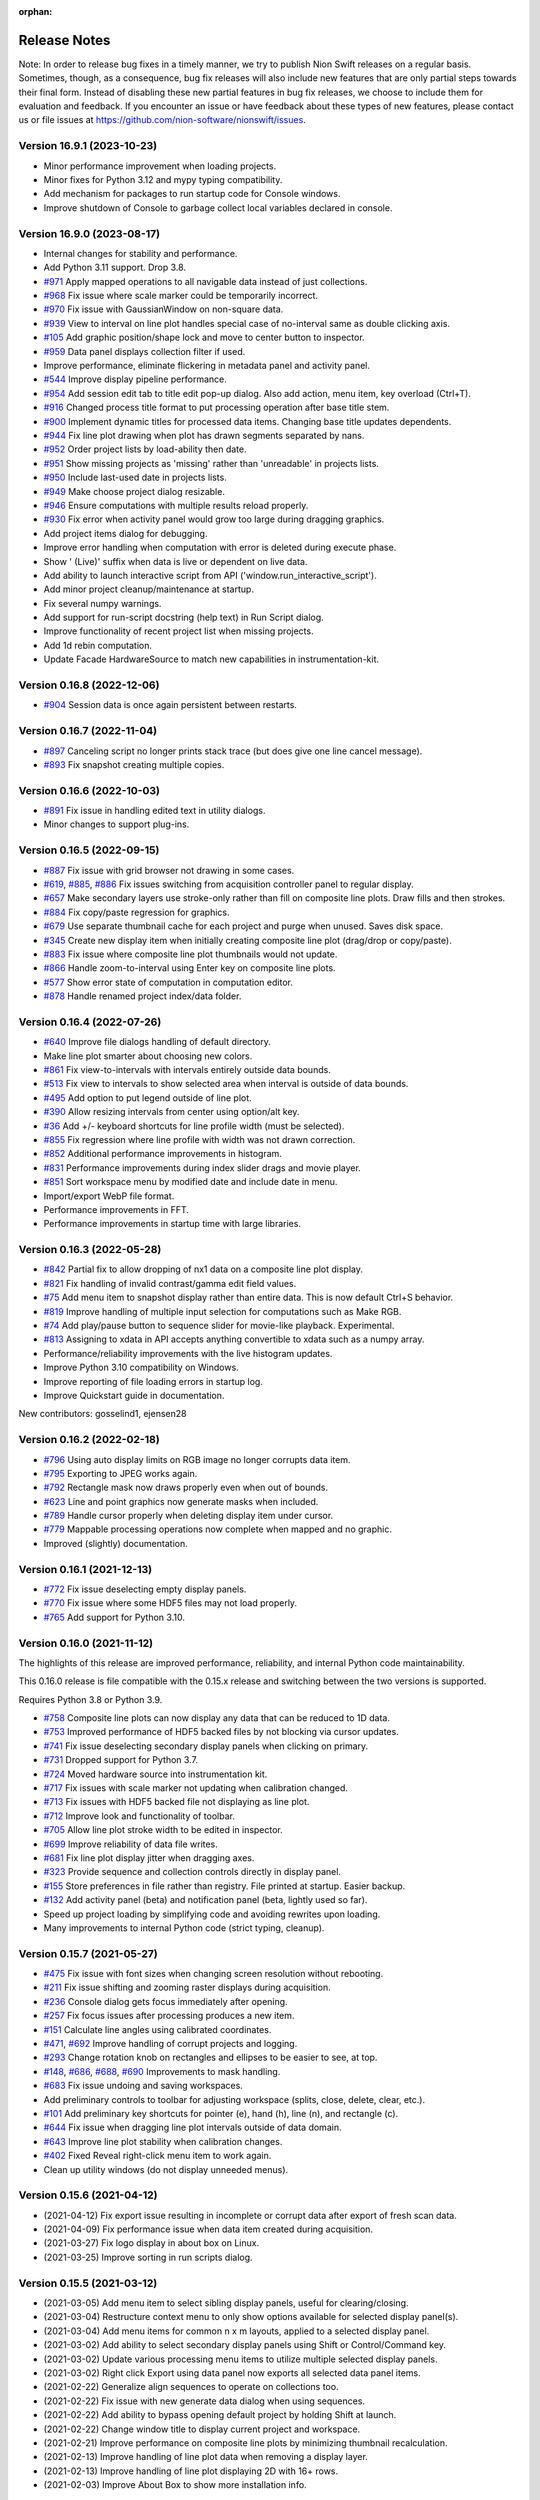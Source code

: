 :orphan:

.. _release-notes:

Release Notes
=============

Note: In order to release bug fixes in a timely manner, we try to publish Nion Swift releases on
a regular basis. Sometimes, though, as a consequence, bug fix releases will also include new features
that are only partial steps towards their final form. Instead of disabling these new partial features
in bug fix releases, we choose to include them for evaluation and feedback. If you encounter an issue
or have feedback about these types of new features, please contact us or file issues at
https://github.com/nion-software/nionswift/issues.

Version 16.9.1 (2023-10-23)
----------------------------
* Minor performance improvement when loading projects.
* Minor fixes for Python 3.12 and mypy typing compatibility.
* Add mechanism for packages to run startup code for Console windows.
* Improve shutdown of Console to garbage collect local variables declared in console.

Version 16.9.0 (2023-08-17)
---------------------------
* Internal changes for stability and performance.
* Add Python 3.11 support. Drop 3.8.
* `#971 <https://github.com/nion-software/nionswift/issues/971>`_ Apply mapped operations to all navigable data instead of just collections.
* `#968 <https://github.com/nion-software/nionswift/issues/968>`_ Fix issue where scale marker could be temporarily incorrect.
* `#970 <https://github.com/nion-software/nionswift/issues/970>`_ Fix issue with GaussianWindow on non-square data.
* `#939 <https://github.com/nion-software/nionswift/issues/939>`_ View to interval on line plot handles special case of no-interval same as double clicking axis.
* `#105 <https://github.com/nion-software/nionswift/issues/105>`_ Add graphic position/shape lock and move to center button to inspector.
* `#959 <https://github.com/nion-software/nionswift/issues/959>`_ Data panel displays collection filter if used.
* Improve performance, eliminate flickering in metadata panel and activity panel.
* `#544 <https://github.com/nion-software/nionswift/issues/544>`_ Improve display pipeline performance.
* `#954 <https://github.com/nion-software/nionswift/issues/954>`_ Add session edit tab to title edit pop-up dialog. Also add action, menu item, key overload (Ctrl+T).
* `#916 <https://github.com/nion-software/nionswift/issues/916>`_ Changed process title format to put processing operation after base title stem.
* `#900 <https://github.com/nion-software/nionswift/issues/900>`_ Implement dynamic titles for processed data items. Changing base title updates dependents.
* `#944 <https://github.com/nion-software/nionswift/issues/944>`_ Fix line plot drawing when plot has drawn segments separated by nans.
* `#952 <https://github.com/nion-software/nionswift/issues/952>`_ Order project lists by load-ability then date.
* `#951 <https://github.com/nion-software/nionswift/issues/951>`_ Show missing projects as 'missing' rather than 'unreadable' in projects lists.
* `#950 <https://github.com/nion-software/nionswift/issues/950>`_ Include last-used date in projects lists.
* `#949 <https://github.com/nion-software/nionswift/issues/949>`_ Make choose project dialog resizable.
* `#946 <https://github.com/nion-software/nionswift/issues/946>`_ Ensure computations with multiple results reload properly.
* `#930 <https://github.com/nion-software/nionswift/issues/930>`_ Fix error when activity panel would grow too large during dragging graphics.
* Add project items dialog for debugging.
* Improve error handling when computation with error is deleted during execute phase.
* Show ' (Live)' suffix when data is live or dependent on live data.
* Add ability to launch interactive script from API ('window.run_interactive_script').
* Add minor project cleanup/maintenance at startup.
* Fix several numpy warnings.
* Add support for run-script docstring (help text) in Run Script dialog.
* Improve functionality of recent project list when missing projects.
* Add 1d rebin computation.
* Update Facade HardwareSource to match new capabilities in instrumentation-kit.

Version 0.16.8 (2022-12-06)
---------------------------
* `#904 <https://github.com/nion-software/nionswift/issues/904>`_ Session data is once again persistent between restarts.

Version 0.16.7 (2022-11-04)
---------------------------
* `#897 <https://github.com/nion-software/nionswift/issues/897>`_ Canceling script no longer prints stack trace (but does give one line cancel message).
* `#893 <https://github.com/nion-software/nionswift/issues/893>`_ Fix snapshot creating multiple copies.

Version 0.16.6 (2022-10-03)
---------------------------
* `#891 <https://github.com/nion-software/nionswift/issues/891>`_ Fix issue in handling edited text in utility dialogs.
* Minor changes to support plug-ins.

Version 0.16.5 (2022-09-15)
---------------------------
* `#887 <https://github.com/nion-software/nionswift/issues/887>`_ Fix issue with grid browser not drawing in some cases.
* `#619 <https://github.com/nion-software/nionswift/issues/619>`_, `#885 <https://github.com/nion-software/nionswift/issues/885>`_, `#886 <https://github.com/nion-software/nionswift/issues/886>`_ Fix issues switching from acquisition controller panel to regular display.
* `#657 <https://github.com/nion-software/nionswift/issues/657>`_ Make secondary layers use stroke-only rather than fill on composite line plots. Draw fills and then strokes.
* `#884 <https://github.com/nion-software/nionswift/issues/884>`_ Fix copy/paste regression for graphics.
* `#679 <https://github.com/nion-software/nionswift/issues/679>`_ Use separate thumbnail cache for each project and purge when unused. Saves disk space.
* `#345 <https://github.com/nion-software/nionswift/issues/345>`_ Create new display item when initially creating composite line plot (drag/drop or copy/paste).
* `#883 <https://github.com/nion-software/nionswift/issues/883>`_ Fix issue where composite line plot thumbnails would not update.
* `#866 <https://github.com/nion-software/nionswift/issues/866>`_ Handle zoom-to-interval using Enter key on composite line plots.
* `#577 <https://github.com/nion-software/nionswift/issues/577>`_ Show error state of computation in computation editor.
* `#878 <https://github.com/nion-software/nionswift/issues/878>`_ Handle renamed project index/data folder.

Version 0.16.4 (2022-07-26)
---------------------------
* `#640 <https://github.com/nion-software/nionswift/issues/640>`_ Improve file dialogs handling of default directory.
* Make line plot smarter about choosing new colors.
* `#861 <https://github.com/nion-software/nionswift/issues/861>`_ Fix view-to-intervals with intervals entirely outside data bounds.
* `#513 <https://github.com/nion-software/nionswift/issues/513>`_ Fix view to intervals to show selected area when interval is outside of data bounds.
* `#495 <https://github.com/nion-software/nionswift/issues/495>`_ Add option to put legend outside of line plot.
* `#390 <https://github.com/nion-software/nionswift/issues/390>`_ Allow resizing intervals from center using option/alt key.
* `#36 <https://github.com/nion-software/nionswift/issues/36>`_ Add +/- keyboard shortcuts for line profile width (must be selected).
* `#855 <https://github.com/nion-software/nionswift/issues/855>`_ Fix regression where line profile with width was not drawn correction.
* `#852 <https://github.com/nion-software/nionswift/issues/852>`_ Additional performance improvements in histogram.
* `#831 <https://github.com/nion-software/nionswift/issues/831>`_ Performance improvements during index slider drags and movie player.
* `#851 <https://github.com/nion-software/nionswift/issues/851>`_ Sort workspace menu by modified date and include date in menu.
* Import/export WebP file format.
* Performance improvements in FFT.
* Performance improvements in startup time with large libraries.

Version 0.16.3 (2022-05-28)
---------------------------
* `#842 <https://github.com/nion-software/nionswift/issues/842>`_ Partial fix to allow dropping of nx1 data on a composite line plot display.
* `#821 <https://github.com/nion-software/nionswift/issues/821>`_ Fix handling of invalid contrast/gamma edit field values.
* `#75 <https://github.com/nion-software/nionswift/issues/75>`_ Add menu item to snapshot display rather than entire data. This is now default Ctrl+S behavior.
* `#819 <https://github.com/nion-software/nionswift/issues/819>`_ Improve handling of multiple input selection for computations such as Make RGB.
* `#74 <https://github.com/nion-software/nionswift/issues/74>`_ Add play/pause button to sequence slider for movie-like playback. Experimental.
* `#813 <https://github.com/nion-software/nionswift/issues/813>`_ Assigning to xdata in API accepts anything convertible to xdata such as a numpy array.
* Performance/reliability improvements with the live histogram updates.
* Improve Python 3.10 compatibility on Windows.
* Improve reporting of file loading errors in startup log.
* Improve Quickstart guide in documentation.

New contributors: gosselind1, ejensen28

Version 0.16.2 (2022-02-18)
---------------------------
* `#796 <https://github.com/nion-software/nionswift/issues/796>`_ Using auto display limits on RGB image no longer corrupts data item.
* `#795 <https://github.com/nion-software/nionswift/issues/795>`_ Exporting to JPEG works again.
* `#792 <https://github.com/nion-software/nionswift/issues/792>`_ Rectangle mask now draws properly even when out of bounds.
* `#623 <https://github.com/nion-software/nionswift/issues/623>`_ Line and point graphics now generate masks when included.
* `#789 <https://github.com/nion-software/nionswift/issues/789>`_ Handle cursor properly when deleting display item under cursor.
* `#779 <https://github.com/nion-software/nionswift/issues/779>`_ Mappable processing operations now complete when mapped and no graphic.
* Improved (slightly) documentation.

Version 0.16.1 (2021-12-13)
---------------------------
* `#772 <https://github.com/nion-software/nionswift/issues/772>`_ Fix issue deselecting empty display panels.
* `#770 <https://github.com/nion-software/nionswift/issues/770>`_ Fix issue where some HDF5 files may not load properly.
* `#765 <https://github.com/nion-software/nionswift/issues/765>`_ Add support for Python 3.10.

Version 0.16.0 (2021-11-12)
---------------------------
The highlights of this release are improved performance, reliability, and internal Python code maintainability.

This 0.16.0 release is file compatible with the 0.15.x release and switching between the two versions is supported.

Requires Python 3.8 or Python 3.9.

* `#758 <https://github.com/nion-software/nionswift/issues/758>`_ Composite line plots can now display any data that can be reduced to 1D data.
* `#753 <https://github.com/nion-software/nionswift/issues/753>`_ Improved performance of HDF5 backed files by not blocking via cursor updates.
* `#741 <https://github.com/nion-software/nionswift/issues/741>`_ Fix issue deselecting secondary display panels when clicking on primary.
* `#731 <https://github.com/nion-software/nionswift/issues/731>`_ Dropped support for Python 3.7.
* `#724 <https://github.com/nion-software/nionswift/issues/724>`_ Moved hardware source into instrumentation kit.
* `#717 <https://github.com/nion-software/nionswift/issues/717>`_ Fix issues with scale marker not updating when calibration changed.
* `#713 <https://github.com/nion-software/nionswift/issues/713>`_ Fix issues with HDF5 backed file not displaying as line plot.
* `#712 <https://github.com/nion-software/nionswift/issues/712>`_ Improve look and functionality of toolbar.
* `#705 <https://github.com/nion-software/nionswift/issues/705>`_ Allow line plot stroke width to be edited in inspector.
* `#699 <https://github.com/nion-software/nionswift/issues/699>`_ Improve reliability of data file writes.
* `#681 <https://github.com/nion-software/nionswift/issues/681>`_ Fix line plot display jitter when dragging axes.
* `#323 <https://github.com/nion-software/nionswift/issues/323>`_ Provide sequence and collection controls directly in display panel.
* `#155 <https://github.com/nion-software/nionswift/issues/155>`_ Store preferences in file rather than registry. File printed at startup. Easier backup.
* `#132 <https://github.com/nion-software/nionswift/issues/132>`_ Add activity panel (beta) and notification panel (beta, lightly used so far).
* Speed up project loading by simplifying code and avoiding rewrites upon loading.
* Many improvements to internal Python code (strict typing, cleanup).

Version 0.15.7 (2021-05-27)
---------------------------
* `#475 <https://github.com/nion-software/nionswift/issues/475>`_ Fix issue with font sizes when changing screen resolution without rebooting.
* `#211 <https://github.com/nion-software/nionswift/issues/211>`_ Fix issue shifting and zooming raster displays during acquisition.
* `#236 <https://github.com/nion-software/nionswift/issues/236>`_ Console dialog gets focus immediately after opening.
* `#257 <https://github.com/nion-software/nionswift/issues/257>`_ Fix focus issues after processing produces a new item.
* `#151 <https://github.com/nion-software/nionswift/issues/151>`_ Calculate line angles using calibrated coordinates.
* `#471 <https://github.com/nion-software/nionswift/issues/471>`_, `#692 <https://github.com/nion-software/nionswift/issues/692>`_ Improve handling of corrupt projects and logging.
* `#293 <https://github.com/nion-software/nionswift/issues/293>`_ Change rotation knob on rectangles and ellipses to be easier to see, at top.
* `#148 <https://github.com/nion-software/nionswift/issues/148>`_, `#686 <https://github.com/nion-software/nionswift/issues/686>`_, `#688 <https://github.com/nion-software/nionswift/issues/688>`_, `#690 <https://github.com/nion-software/nionswift/issues/690>`_ Improvements to mask handling.
* `#683 <https://github.com/nion-software/nionswift/issues/683>`_ Fix issue undoing and saving workspaces.
* Add preliminary controls to toolbar for adjusting workspace (splits, close, delete, clear, etc.).
* `#101 <https://github.com/nion-software/nionswift/issues/101>`_ Add preliminary key shortcuts for pointer (e), hand (h), line (n), and rectangle (c).
* `#644 <https://github.com/nion-software/nionswift/issues/644>`_ Fix issue when dragging line plot intervals outside of data domain.
* `#643 <https://github.com/nion-software/nionswift/issues/643>`_ Improve line plot stability when calibration changes.
* `#402 <https://github.com/nion-software/nionswift/issues/402>`_ Fixed Reveal right-click menu item to work again.
* Clean up utility windows (do not display unneeded menus).

Version 0.15.6 (2021-04-12)
---------------------------
* (2021-04-12) Fix export issue resulting in incomplete or corrupt data after export of fresh scan data.
* (2021-04-09) Fix performance issue when data item created during acquisition.
* (2021-03-27) Fix logo display in about box on Linux.
* (2021-03-25) Improve sorting in run scripts dialog.


Version 0.15.5 (2021-03-12)
---------------------------
* (2021-03-05) Add menu item to select sibling display panels, useful for clearing/closing.
* (2021-03-04) Restructure context menu to only show options available for selected display panel(s).
* (2021-03-04) Add menu items for common n x m layouts, applied to a selected display panel.
* (2021-03-02) Add ability to select secondary display panels using Shift or Control/Command key.
* (2021-03-02) Update various processing menu items to utilize multiple selected display panels.
* (2021-03-02) Right click Export using data panel now exports all selected data panel items.
* (2021-02-22) Generalize align sequences to operate on collections too.
* (2021-02-22) Fix issue with new generate data dialog when using sequences.
* (2021-02-22) Add ability to bypass opening default project by holding Shift at launch.
* (2021-02-22) Change window title to display current project and workspace.
* (2021-02-21) Improve performance on composite line plots by minimizing thumbnail recalculation.
* (2021-02-13) Improve handling of line plot data when removing a display layer.
* (2021-02-13) Improve handling of line plot displaying 2D with 16+ rows.
* (2021-02-03) Improve About Box to show more installation info.

Version 0.15.4 (2021-02-02)
---------------------------
* (2021-01-22) Add dialog to generate data, useful for testing and experiments.
* (2021-01-20) Allow computations to be deleted directly from computation editor.
* (2021-01-18) Allow computation editor to show dependent computations in addition to source computations.
* (2020-12-28) Minor improvements to computation editor panel.
* (2020-12-23) Add color wells for editing line plot layer colors in inspector.
* (2020-12-20) Improve line plot layers to be more robust during adding/removing/undo.

Version 0.15.3 (2020-12-10)
---------------------------
* (2020-12-09) Fix regression (0.15.2) of drawing composite line plot layers in reverse order.
* (2020-12-07) Fix issue with export and other items crashing after context menu.
* (2020-12-03) Change collections of 1D data to show single line plot with navigation in inspector.
* (2020-11-26) Change console script r-var's to refer to display not data item.
* (2020-11-24) Improve menu and context menu layout (Display, Graphics, Workspace).

Version 0.15.2 (2020-11-13)
---------------------------
* (2020-11-13) Add documentation about upgrading. Also other minor documentation changes.
* (2020-11-12) Add progress bar when finding existing projects upon first launch.
* (2020-11-06) Split View menu into Display and Workspace menus. Add Graphics menu.
* (2020-11-06) Ensure all context menu items are also in main menus.
* (2020-10-08) Fix issue with reading metadata from scripts.
* (2020-10-08) Fix issue with images updating during partial acquisition.
* (2020-10-06) Fix issue dragging spot graphic.
* (2020-10-06) Partially fix performance when dragging graphics on complex data.
* (2020-09-23) Add RGB processing commands (beta). Fix related RGB issues.
* (2020-09-21) Fix issue where line plot would sometimes fail to update properly.
* (2020-09-18) Introduce brightness/contrast/gamma/log controls (beta).
* (2020-09-15) Fixed issue with line plot on sequences/collections of images.

Version 0.15.1 (2020-09-03)
---------------------------
* (2020-09-03) Clean up launch workflow when no project already open.

Version 0.15.0 (2020-08-31)
---------------------------
The highlights of this release are improved display performance, improved reliability,
improved line plot displays, and an improved computation inspector.

Requires Python 3.7 or later.

The new computation inspector is accessible with Cmd/Ctrl+E. This key previously opened the
data item script editor. The data item script editor is now available with Cmd/Ctrl+Shift+E.

* (2020-08-27) Improve HDF5 performance.
* (2020-08-17) Add API function to create graphic from dict description.
* (2020-08-10) Add new computation inspector (Cmd/Ctrl+E).
* (2020-07-30) Add processing menu item to rebin an image to a specified size.
* (2020-06-10) Improve internal metadata handling during acquisition.
* (2020-05-18) Improve tick drawing on line plots.  Also scientific notation.
* (2020-05-18) Improve auto-scaling of log line plots.
* (2020-05-13) Add complex display type chooser for images and line plots.
* (2020-05-12) Add support for exporting composite line plots to csv. Fixes #209.
* (2020-05-12) Improve font handling/scaling on Windows.
* (2020-05-11) Add context menu to open folder location of Scripts.
* (2020-05-08) Ensure inspector shows calibrated units for composite line plots. Fixes #406.
* (2020-05-08) Use thread pools to reduce graphics resource usage.
* (2020-05-05) Force drag interval graphics when control is held down. Fixes #389.
* (2020-04-27) Use cursor style to indicate drag areas in line plot. Improves #37.
* (2020-04-24) Ensure negative scale in line plots is handled properly. Fixes #130.
* (2020-03-26) Add support for running 'pick' on sequences of spectrum images.
* (2020-04-03) Fix issues that might prevent projects from loading.
* (2020-04-01) Fix problems handling input in scripts dialog.
* (2020-03-24) Optimize several aspects of data panel.
* (2020-03-21) Update each display panel in its own thread for decreased latency.
* (2020-03-07) Improve performance when dragging display intervals on line profile.
* (2020-03-04) Improve performance when starting acquisition.
* (2020-03-02) Add keyboard shortcuts for line profile (l) and pick (p or P).
* (2020-02-13) Allow prefix to be prepended to file names in export dialog (thanks Sherjeel Shabih).
* (2020-02-12) Add sequence align variants for spline and Fourier.
* (2020-01-21) Add support for folders to Run Script dialog.
* (2020-01-17) Add internal support for sectioned acquisition.
* (2019-12-30) Allow spot masks to be elliptical and rotatable.
* (2019-12-26) Change mask graphics to center on calibrated origin.
* (2019-12-23) Add Gaussian, Hamming, and Hann window processing functions.
* (2019-12-15) Allow graphics to be designated as masks.
* (2019-12-13) Add mapped sum and mapped average processing commands.
* (2019-12-01) Add support for new project index file structure.
* (2019-11-30) Add support for PySide2 host.

Version 0.14.8, November 27, 2019
---------------------------------
* (2019-11-25) Improve display of sequence measurements.
* (2019-11-07) Fix drag and drop issue in computation panel.
* (2019-10-31) Change data panel 'All' filter to include acquisition items too.

Version 0.14.7, October 24, 2019
--------------------------------
* (2019-10-22) Fix issue with cursor display on collections of 1D data displayed as image.
* (2019-10-22) Add support for dragging legend items to reorder layers on composite line plotes.
* (2019-09-17) Fix issue with graphics and scale bar coordinates on 4D data image display.
* (2019-08-26) Add adaptive computation throttling to keep CPU usage below maximum.
* (2019-08-26) Eliminate unnecessary data copy during partial acquisition (scan).
* (2019-08-19) Add MIME image/svg+xml to clipboard when copying displays (allows pasting to Office).
* (2019-08-06) Add support to copy line plot and paste to create composite line plot.
* (2019-07-28) Fix bug where cursor position would not display on composite line plots.

Version 0.14.6, July 8, 2019
----------------------------
* (2019-07-08) Fix issue loading old libraries (had been inadvertently disabled).

Version 0.14.5, June 27, 2019
-----------------------------
* (2019-06-25) Make default display slice after pick processing be 5% to 15%.
* (2019-06-25) Fix inspector update bug when deleting data item.
* (2019-04-25) Add lattice mask tool. No inspector yet.
* (2019-04-25) Improve handling of data items with bool data type.
* (2019-04-24) Gracefully handle unknown graphic types for future compatibility.

Version 0.14.4, April 19, 2019
------------------------------
* (2019-04-01) Improve acquisition performance by eliminating unnecessary copy.
* (2019-03-19) Fix potential issue with histogram not showing current data.
* (2019-03-19) Fix issues with prompts and Cancel button in Run Script dialog.
* (2019-03-13) Fix titles of Subtract, Multiply, Divide arithmetic processing results.
* (2019-03-12) Fix history/auto-complete issues in Console windows.
* (2019-02-24) Add 'data_item' and 'data_items' methods to Display API.
* (2019-01-18) Fix issue with line plot log display in inspector.

Version 0.14.3, January 17, 2019
--------------------------------
* (2019-01-17) Fix issue of orphaned data items with no display making acquisition impossible.

Version 0.14.2, January 15, 2019
--------------------------------
* (2019-01-14) Improve performance of deletes (by using transactions).
* (2019-01-09) Fix line plot frame drawing.
* (2019-01-09) Add a progress bar widget.

Version 0.14.1, January 7, 2019
-------------------------------
* (2019-01-05) Adjust auto display intervals to only use data within intervals rather than extending by 10%.
* (2019-01-05) Enable line plot legend automatically when adding 2nd layer (but not otherwise).
* (2019-01-05) Fix problem with new line plot layer coloring after migrating data from old versions.
* (2019-01-03) Fix handling of delete from display panel when multiple items in data panel also selected.
* (2019-01-03) Fix problem so interval graphics update properly on associated line profile.
* (2019-01-02) Fix problem so interval graphics update if only calibration changed.
* (2019-01-02) Add title/caption editor when display panel header is double clicked.
* (2018-12-31) Fix problem starting acquisition when acquisition data item is not yet created.
* (2018-12-12) Fix memory leak when using API data item refs.

Version 0.14.0, December 12, 2018
---------------------------------
* (2018-12-05) Allow text filtering in data panel on data shape and type.
* (2018-12-05) Add export to SVG menu item File > Export SVG...
* (2018-12-04) Add support for string types within computations (inspector, computation panel).
* (2018-11-15) Make menu item for Assign Variable Reference be named sensibly.
* (2018-10-29) Fix bug where line plot grid lines were not consistently drawn.
* (2018-10-15) Introduce composite line plot display items (all inputs must have same calibration units).
* (2018-10-15) Update to new file format (v13). Display items. Simplified data items.
* (2018-10-15) Introduce display item and associated operations.
* (2018-10-08) Print Python and UI versions at startup for reference.
* (2018-10-08) Fix issue with error handling during computations.

The display item feature makes possible line plots with multiple layers which can be reordered. Each
layer in the line plot can have its own label (appearing in the legend) and be adjusted with custom fill
color and stroke color. Additional layers can be added by dragging and removed using the inspector.

The display item feature also make it possible to have two simultaneous views of a single data item
using the Display Copy command in the View menu.

The procedure for updating files from file version 12 to 13 is to open the library folder in the new version -- files
will be automatically updated, but may trigger a delay up to a couple minutes, depending on the size of the library. You
can switch between old versions of Nion Swift and new versions, but when you have fully verified the new data and are
only using the new version of Nion Swift, you can remove the old, unneeded data by removing the folder ``Nion Swift Data
12`` in the library folder.

Version 0.13.9, October 1, 2018
-------------------------------
* (2018-09-29) Minor improvements for data acquisition support.
* (2018-09-12) Improve reliability of undo/redo, enabled in more situations.
* (2018-08-09) Improve reliability when loading corrupted data files.
* (2018-08-03) Add some experimental API functions.

Version 0.13.8, July 23, 2018
-----------------------------
* (2018-07-23) Make launcher command Python 3.7 compatible.
* (2018-07-03) Restructure master session metadata to be stored with application rather than library.

Version 0.13.7, July 2, 2018
----------------------------
* (2018-06-29) Fix regression where annular ring inspector was not available.
* (2018-06-29) Fix regression where spot graphic could not be created/edited by dragging.

Version 0.13.6, June 26, 2018
-----------------------------
* (2018-06-26) Add Ctrl/Cmd-Left/Right-Arrow to move through sequences/collections.
* (2018-06-25) Improve auto complete in Console to auto insert common prefix.
* (2018-06-20) Fix issue with undo not writing undone items to storage in a few isolated cases.
* (2018-06-20) Keep keyboard focus on original when taking snapshot of live data.
* (2018-06-13) Fix undo issues when editing computation variables.
* (2018-06-12) Add redimension sub-menu with redimensioning and squeeze menu items.
* (2018-06-12) Rename 'None' menu item for displays to 'Empty Display'.
* (2018-06-08) Add rotation property to rectangles and ellipses.

Version 0.13.5, June 6, 2018
----------------------------
* (2018-06-04) Extend color map choices with 'black body' and 'kindlmann'.
* (2018-05-25) Fix scaling of composite line plot to scale to common intensity.
* (2018-05-23) Add a clone workspace command.

See http://www.kennethmoreland.com/color-advice/ for advice on color maps.

Version 0.13.4, May 23, 2018
----------------------------
* (2018-05-22) Add pick region average and subtract region average menu items..
* (2018-05-22) Consolidate/compact the processing menu.

Version 0.13.3, May 18, 2018
----------------------------
* (2018-05-15) Consolidate output mechanisms to output window.

Version 0.13.2, May 16, 2018
----------------------------
* (2018-05-15) Add support for scaling on high DPI displays (Windows).

Version 0.13.0, May 10, 2018
----------------------------
* (2018-05-03) Add support for launching using pyqt backend (simpler install).
* (2018-03-26) Add support for preference panels in internal packages (video capture).
* (2018-03-21) Add undo capability for most operations (early version, proceed with caution).
* (2018-03-09) Fix issues with live computations not displaying error messages consistently.
* (2018-03-09) Clean up issues with source and dependent data thumbnails on displays.
* (2018-03-08) Fix histogram update issues.

Version 0.12.0, March 6, 2018
-----------------------------
* (2018-03-05) Improve About Box to give additional Python and important package version info.
* (2018-03-03) Make zoom/position of raster image displays persistent.
* (2018-03-01) Update to new file format (v12). Composites, computations, connections, data structures.
* (2018-02-27) Fix issue with DM export when exporting 32-bit integer data.
* (2018-02-27) Fix calibration on histogram processing output.
* (2018-02-25) Improve compatibility xdata with regular numpy functions.
* (2018-02-22) Improve resilience of workspace during unexpected exit.
* (2018-02-22) Improve compatibility of xdata functions with HDF5 backed data items.
* (2018-02-22) Include eels-analysis package in standard distribution.
* (2018-02-08) Add (internal) support for data structures.
* (2018-01-07) Add (internal) support for composite line plot.
* (2017-12-22) Add (internal) support for composite library items.
* (2017-12-19) Add aberration simulation to Ronchigram simulator.
* (2017-12-14) Performance improvements to display pipeline, raster and line plot.
* (2017-12-09) Fix bugs with data panel, scroll bars.
* (2017-11-27) Fix bugs with cancelling export dialog.
* (2017-11-24) Add (internal) support for library computations.
* (2017-10-27) Improve metadata recording during scans.
* (2017-10-27) Add xdata squeeze function to remove empty dimensions.

Version 0.11.1, October 23, 2017
--------------------------------
* (2017-10-20) Fixed nionlib import issue (wasn't starting host).
* (2017-10-20) Additional documentation on readthedocs.
* (2017-10-19) Improve recorder panel to sync to frames for devices with partial acquisition (scans).
* (2017-10-11) Fix crashes in keyboard handling in interactive scripts and mouse tracker (scan rotation).
* (2017-10-11) Use min/max for auto display limits (enter key). Was more complex algorithm.
* (2017-10-04) Fix launch issue on Linux with recent Miniconda releases.
* (2017-10-02) Improvements to metadata organization during camera/scan acquisition.
* (2017-09-25) Add additional options for exporting TIFF to ImageJ or Baseline compatible files.
* (2017-09-21) Add option to export 1D as X-Y CSV.
* (2017-09-21) Add interval/count controls to recorder dialog.

Version 0.11.0, September 18, 2017
----------------------------------
* (2017-09-14) Improve rendering pipeline again to reduce latency.
* (2017-09-11) Add api.show(), available in Console as show(). Useful to quickly show data.
* (2017-09-10) Consolidate calibrated center/top-left into just calibrated, for consistency.
* (2017-09-09) Improve display of display limits in inspector (5 significant digits now).
* (2017-09-09) Fix bug where width of line profile was displayed incorrectly.
* (2017-09-06) Add menu items for sequence integration, trim, and extract index.
* (2017-09-02) Add measure shifts of sequence and align sequence menu items.
* (2017-09-02) Add an experimental live data recorder (Ctrl-Shift-R on a data item) producing a sequence.
* (2017-08-30) Add a resize menu item which crops/pads without reinterpreting the data.
* (2017-08-28) Reorganize libraries in preparation for standard Python installation.
* (2017-08-28) Update to new file format (v11)
* (2017-08-23) Fix updating issues with line plot, splitters, and other displays.
* (2017-08-17) Add xdata functions: clone_with_data, align, shift, and register.
* (2017-08-08) Fix issues with copy/paste in script edit windows.
* (2017-08-04) Simplify selection of two-source operations such as cross correlation or subtraction.
* (2017-08-04) Add menu items for add/subtract/multiply/divide operations.
* (2017-08-04) Change handling of computed data items to integrate source data/crop into single object.
* (2017-07-28) Restore thumbnail drawing in Jupyter notebooks when using nionlib.
* (2017-07-18) Change Run Script and Console editor windows to float above main window.
* (2017-07-18) Change computation editor panel into window more like Run Script.
* (2017-07-17) Fix issues with splitter in data panel (first launch).
* (2017-07-14) Improve switch dialog (handle return, escape and double clicking).
* (2017-07-14) Add File > Open menu item to directly open other libraries.
* (2017-07-14) Add File > New menu item to directly create new libraries.

The procedure for updating files from 10 to 11 is to open the library folder in the new version -- files will be
automatically updated, but may trigger a delay, up to a couple minutes, depending on the size of the library. You can
switch between old versions of Nion Swift and new versions, but when you have fully verified the new data and are only
using the new version of Nion Swift, you can remove the old, unneeded data by removing the folder ``Nion Swift Data 10``
in the library folder.

Version 0.10.7, July 13, 2017
-----------------------------
* (2017-07-06) Fix bug choosing library at first launch.
* (2017-07-06) Unbundle Qt from Linux distribution (improved compatibility).

Version 0.10.6, June 21, 2017
-----------------------------
* (2017-05-25) Fix bug where data item relationships (dependencies) would get out of sync.
* (2017-05-23) Change focus handling to keep focus on displays rather than text fields.
* (2017-05-04) Improve rendering pipeline to reduce latency.
* (2017-04-28) Improve when 'Correct' button is enabled in tuning. Avoids applying failed tunings.
* (2017-04-24) Fix bug in recompute algorithm (removes sluggishness).
* (2017-04-24) Improve rendering performance (watch for display issues please).
* (2017-04-24) Added date to exported DM3 files (data bar tags).
* (2017-04-22) Improve vertical ticks on line plots.
* (2017-04-21) Improve scan 'Record' reliability.
* (2017-04-21) Name Run Script window with name of script.
* (2017-04-21) Add titles to scan 'Record' images.
* (2017-04-18) Improve handling of missing data on data items (allows delete).
* (2017-04-10) Fix bug where probe graphic wouldn't appear reliably after stopping scan.
* (2017-03-30) Fix bug with recurring 'font' log messages.
* (2017-03-29) Add a center-calibrated coordinate system (inspector).
* (2017-03-24) Standardize on defocus sign during click-to-tilt. May need AS2 adjustment.
* (2017-02-28) Fix return value issues when using API from another process, including Run Script.
* (2017-02-28) Improvements to Run Script window (run again, save window sizing, double clicks, enter).
* (2017-02-23) Improve plug-in loading dependency messages.

Hardware Plug-ins
-----------------
* N4206 (2017-05-23): Improve how fine tuning result output.
* H5928 (2017-05-01): Increase buffering during camera manager (Orca) acquisition.
* H5923 (2017-04-28): Improvements to fine tuning (always using Coarse before).
* H5923 (2017-04-28): Improve reliability of C10 adjustment upon failure.
* H5920 (2017-04-28): Decrease delays when changing exposures on Orca.
* H5907 (2017-04-25): Fix camera monitor window crash (Orca).
* H5906 (2017-04-25): Internal changes to AS2 backplane communication.
* H5882 (2017-04-12): Fix defocus sign issue in tuning.

Version 0.10.5, February 23, 2017
---------------------------------
* Enter key now locks display limits again (useful during acquisition).
* Fix drag and drop issues when adding items to Collections in Data Panel.
* Fix various issues with updating Library and Collections in Data Panel (Latest Session now much more useful).
* Fix cursor display for 3d/4d data sets.
* Fix bugs when changing source objects in computation inspector.
* Fix bugs where line profile (and other processing) not updated when changing collection index on 4d data.
* Improve mouse tracking (priority to already selected items).
* Improve thumbnail generation (was intermittent in last version).
* Improve Projection processing to work on 4d data sets (produces 3d spectrum image from 4d data sets).
* Change image display pipeline to be more threaded, please report any display issues including latency and throughput.
* Large spectrum images or 4d data sets are now stored as HDF5.
* Python h5py package is now an installation requirement.
* nionutils and nionui are now available as open source under Apache 2.0 license.

Processing operations that work on data sets stored as HDF5 and result in a large data set that must be stored
as HDF5 may fail.

There is a known issue using keyboard shortcuts on Linux due to a bug in an underlying library (Qt). We expect this
to be fixed when Qt 5.8.1 is released.

Version 0.10.4, January 13, 2017
--------------------------------
* Fix performance issue introduced just before last release.

Version 0.10.3, January 10, 2017
--------------------------------
* Display quality improvements (improved downscaling).
* Performance improvements (display pipeline).
* Inspector now works during live acquisition (however calibrations still can't be edited during acquisition).
* Fix bug in handling of Fourier mask data.
* Import now able to handle GIF and BMP directly.
* Import improvements to TIFF (contributed by Andreas Mittelberger).

Version 0.10.2, December 2, 2016
--------------------------------
* Extend TIFF_IO with 1-d, 2-d, 3-d, 4-d data, ImageJ compatibility (contributed by Andreas MittelBerger).
* Integrate grid browser, new thumbnail browser into display panel.
* Add cut, copy, paste support for graphics.
* Handle modified/created timestamps in create_data_element_from_extended_data in script API.
* Installer no longer includes Visual C++ 2013 Redistributable package.
* Linux installation now loads Python dynamically, allowing use of Python 3.5 on older systems.

This release brings an improved way of selecting data items to be displayed in display panels.
Click on a display panel (one without an acquisition controller) and press the 'v' key to
switch to a thumbnail browser view. Choosing new data items by clicking or using the arrow
keys will immediately display them in the display panel. Type 'v' again to return to regular
view.

Version 0.10.1, November 21, 2016
---------------------------------
* Fix bug where computed data not always updated properly during dragging.
* Fix DM importer for 3d data sets (move first dimension to last to match Nion Swift).
* Fix scale marker on spectrum images (was using wrong dimension).
* Add ability to specify data descriptor from API when creating extended data.
* Improve handling of metadata in data elements (affects DM importer).

Version 0.10.0, November 15, 2016
---------------------------------
* Display source and dependent thumbnails within each display panel for easier data item navigation.
* Add new script window accessible with Ctrl+K with predefined 'api' for interfacing using API.
* Add history and tab completion to new script window.
* Improvements to dark and gain normalization in some cameras (Orca).
* Rework 'computation' functionality to use API calls for more flexibility. See note below.
* Metadata is no longer copied from source to target during computations. See note below.
* Thumbnails are now rendered with more detail.
* Numerous inspector bug fixes and minor improvements.
* Numerous API improvements. See documentation and typing files for specific details.
* Add more calibration display options (pixels, calibrated, and relative). Edit using Calibration inspector.
* Add annular ring mask graphic (experimental).
* Tuning diagnostic arrows are now available on failed tuning runs.
* Capture button works more consistently for EELS camera.
* Fix some bugs in UI when switching modes on Camera.
* Simplified the threading within the library. See note below.

This release brings an improved way of seeing dependent and source data items in display panels.
Small thumbnails appear indicating source (bottom left) or dependent (bottom right) data items.
The small thumbnails can be dragged into display panels to be displayed.

Computations have changed in this version. Standard computations such as FFT or line profile that
were initially created using menu items should continue to work as expected. If you have entered a custom
computation to generate the data for a data item, the custom computation will need to be modified. Use
the menu item computations as examples on how to make the modifications.

Computations no longer copy metadata. We are working on a solution for gathering metadata in dependent
data items for an upcoming version.

The threading model within the library has been simplified. The result is more reliable data updates,
particularly during acquisition. The downside is potential performance issues if too much processing
is occurring during acquisition. In most cases, processing will be sped up (three or less processed items
occurring live).

Version 0.9.0, August 22, 2016
------------------------------
* Recording data via API no longer creates new data item for each acquisition.
* Extend data system to include descriptions of dimensions (sequence, collection, datum).
* Fix crash bug after Import Data menu command.
* Fix intermittent bug causing hangs when switching workspaces.
* Fix bug in auto computing display limits on complex data (improves FFT display).
* Change SI and other 3d images to treat last dimension as signal rather than first.
* Fix drawing issues on line plot display (intervals drawn outside bounds).
* Enter key on line plot with selected intervals will auto-scale to data in intervals.
* Add spot and wedge mask graphics (experimental). Add Fourer Filter menu item.
* Add display rate limiter. Improves performance.
* Add color map property for displays; add inspector for it; add display in histogram panel.
* Fix bugs with graphic item inspectors on ndim > 2 data.
* Fix bugs in threaded computations (single threaded for now). Improves performance unless many computations.
* Display statistics in calibrated units in histogram window.
* Add cursor intensity display when hovering over histogram window.
* Improve cursor display during live acquisition.
* Fix bugs in computation panel.

Data indexing has changed in this version. 2d and 1d data has not been affected. 3d data where
the signal is in the first index will have to be changed so that the signal is in the last index.
4d data should be organized into two collection indexes followed by two datum indexes. Existing
3d and 4d data is not automatically migrated since the information about how to migrate it is missing
in older versions. Please contact Nion for help in migrating 3d and 4d data sets to this version.

Version 0.8.2, June 17, 2016
----------------------------
* Change wording of split workspace panel menu commands.
* Provide automatic migration from old files to new files, but still leaves old file directory intact.
* Ensure script dialogs get closed at exit.
* Minor improvements to 'run script' dialog, resizable.

Version 0.8.0, May 3, 2016
--------------------------
* File version to 10 (was 8), uses 'Nion Swift Data 10' as internal data storage folder name.
* Continued improvements to computations. Still experimental unless initiated from menus.
* Add additional data generation and RGB functions for use in computations.
* Histogram and statistics are displayed for selected region instead of entire image if there is one.
* Add a pick region tool for summing spectra over a region.
* Add import folder functionality, which imports a folder as a new library.
* Disable automatic migration from file version 8 to 10. See note.

Procedure for updating files from 8 to 10 is to duplicate the 'Nion Swift Data' subfolder in your
library and rename the copy to be 'Nion Swift Data 10'. Then run Swift (or switch to the desired
library within Swift) and allow Swift to upgrade the files. Two copies of the files will now exist,
a set compatible with Swift 0.7 and a new set compatible with Swift 0.8. Changes to one set will
not affect the other set, making it easy to switch between versions.

Version 0.7.0, March 29, 2016
-----------------------------
* Change all processing menu items to use computations. Processed data can't be loaded in older versions of Swift.
* Improve line plot display drawing when displaying with more pixels than channels.
* Improve FFT performance, fix display limit bug.
* Improve performance of dragging graphics and other mouse tracking.
* Improve reliability of exiting application (making sure settings get saved).
* Improve handling of inverted calibration units in FFT data (now display non-inverted).
* Display FFT calibrations in polar coordinates.
* Fix problem in calibrated length calculations when calibration offset is non-zero.
* Fix problem of origin for FFT calibrations.
* Add support for importing .npy files directly. Useful for debugging.
* Separate data processing functions into their own nion.data module (open source).
* Change versioning check in API. Recommended technique is now "~1.0" meaning compatible with 1.0 API.
* Fix problem when deleting data items from display panel.
* Add experimental Run Script... menu item.
* Add experimental line plot displays with multiple plots.
* Add option in inspector to change display type (useful for line plot displays with multiple plots).

Version 0.6.0, January 26, 2016
-------------------------------
* Switch to Python 3.5. You must use Nion Swift with Python 3.5 and NumPy 1.10.
* Add a 'Choose...' dialog in Switch Workspace sub-menu for loading previous workspace. This makes it easier to choose
  from numerous workspaces.
* New implementations of Python console and output windows. Some previous functionality (particularly up-arrow to
  repeat last command) is missing in new version.
* Fix another issue with exporting individual data items under Linux.
* Linux distribution now bundles Qt libraries. This eliminates the need to match the installed Qt version to the
  particular Nion Swift distribution.

Version 0.5.8, December 29, 2015
--------------------------------
* Add draggable acquisition thumbnails to each controller panel (SuperScan, Camera, etc.).
* Generate fewer data items by splitting library into persistent and temporary (live) sections and re-using existing
  data items for acquisition where possible.
* Ensure that old tuning images get deleted when starting tuning.
* Add ability to copy tuning output table from Task panel.
* Handle arrow keys in grid/list views. Also do a better job of keeping selection in view.
* Fix bugs on moving line plot intervals with arrow keys. Display intervals from line plot on the line profile itself.
* Change click-to-shift to use S-click and T-click to avoid conflict with regular graphic dragging.
* Add Metadata panel in the Window menu to view most metadata associated with a data item.
* Add Session panel in the Window menu and session inspector. The session panel allows you to edit what data is
  copied to each acquisition. The session inspector views the data already attached to a specific data item.
* Fix crash during the Export or Import dialogs. Also add additional export options to include the data item title in
  filename and more.
* Simplify title bars of display panels and make them draggable. Fix bug when changing display controller during
  acquisition. Improve handling of acquisition control bars in display panel when dragging.
* Improve startup times with libraries with many data items.
* Fix problems with Computations (parenthesis for precedence, bugs). Other improvements.
* Include proper Visual Studio C++ redistributable in Windows installer.
* Improve handling of variable width utility panels.
* Fix issues with start_recording/abort_recording API calls.
* Fix RGB handling in DM3 IO handler.

Version 0.5.7, October 4, 2015 (r3683)
--------------------------------------
* Switch to loading Python dynamically on Windows/OS X.
* Dynamic Python allows use of any Python installation on your machine.
* Dynamic Python may ask for Python location first time it is used.
* Fix issues when exiting using window close buttons.
* Add length/angle controls to line inspector.
* SuperScan: Add control to link/unlink width/height in UI.
* SuperScan: Add access to AC frame sync in UI.
* API/Scripting: Add support for 'confirm' to set_control_output.

Version 0.5.6, August 22, 2015 (r3614)
--------------------------------------
* Switch to Python 3.
* Add symbolic "computation" panel.
* Cleaned up shut down / switch library behavior.
* Fixed bugs in dm3 file format support.
* Fixed bugs when deleting data items.
* Automatically use empty displays when placing new data items.
* Add tool tips for some toolbar items.
* Make interval selections easier to use in line plot.
* Improve hit testing when moving graphics on images.
* Scripting changes
   * class API
      * Add method get_instrument_by_id
   * class DocumentController
      * Add method display_data_item.
      * Add method target_display.
      * Add method target_data_item.
   * class HardwareSource
      * Add frame_parameters parameter to method start_playing
      * Add method get_default_frame_parameters
      * Add method get_frame_parameters_for_profile_by_index
      * Add property profile_index.
      * Add method get_frame_parameters.
      * Add method set_frame_parameters.
      * Add method set_frame_parameters_for_profile_by_index.
      * Add method stop_playing.
      * Add method abort_playing.
      * Add property is_playing.
      * Add method start_recording.
      * Add method abort_recording.
* API changes
   * class API
      * Add method get_instrument_by_id
   * class DocumentController
      * Add method display_data_item.
      * Add method target_display.
      * Add method target_data_item.
   * class HardwareSource
      * Change method get_default_frame_parameters to return dict instead of struct.
      * Change method get_frame_parameters_for_profile_by_index to return dict instead of struct.
      * Change methods taking frame parameters to take a dict rather than struct.
      * Add property profile_index.
      * Add method get_frame_parameters.
      * Add method set_frame_parameters.
      * Add method set_frame_parameters_for_profile_by_index.
      * Add method stop_playing.
      * Add method abort_playing.
      * Add property is_playing.
      * Add method start_recording.
      * Add method abort_recording.

Version 0.5.5, June 2015 (r3399)
--------------------------------
* Introduce Connection plug-in for scripting via external Python script.
* Add additional items to context menu to export and change display panel type.
* Change cursor when using tools or mouse over splitter controls.
* Increase zoom change so that zooming in/out happens faster.
* Fix bugs in drag and drop, focusing, mouse position, inspector, data bar.
* Fix bugs in time zone, export multiple items from context menu.
* Fix bugs in DM3 file format importer/exporter.
* Fix bugs with slice operations (handling calibrations).
* Add sum to statistics, twist down options in inspector.
* Add display panel identifiers displayed in header.
* Scripting changes
   * Introduce scripting (a subset of API, available externally via nionlib)
   * class Region
      * Add property type
   * class DataItem
      * Add method add_point_region
      * Add property data
      * Add property data_and_metadata
      * Add property intensity_calibration
      * Add property dimensional_calibrations
      * Add property metadata
      * Add method set_data
      * Add method set_data_and_metadata
      * Add method set_intensity_calibration
      * Add method set_dimensional_calibrations
      * Add method set_metadata
   * class DataGroup
      * Add method add_data_item
   * class DisplayPanel
      * Add property data_item
   * class DocumentController
      * Add property library
      * Add property all_display_panels
   * class HardwareSource
      * Add method start_playing
      * Add method grab_next_to_finish
   * class Library
      * Add property data_item_count
      * Add property data_items
      * Add method create_data_item
      * Add method create_data_item_from_data
      * Add method create_data_item_from_data_and_metadata
      * Add method get_or_create_data_group
   * class Application
      * Add property library
      * Add property document_controllers
   * class API
      * Add method create_calibration
      * Add method create_data_and_metadata
      * Add method get_hardware_source_by_id
      * Add property application
      * Add property library
* API changes
   * class DataItem
      * Add property data
      * Add property data_and_metadata
      * Add property intensity_calibration
      * Add property dimensional_calibrations
      * Add property metadata
      * Add method set_data
      * Add method set_data_and_metadata
      * Add method set_intensity_calibration
      * Add method set_dimensional_calibrations
      * Add method set_metadata
   * class DisplayPanel (Add)
      * Add property data_item
   * class Library
      * Add property data_item_count
      * Add property data_items
   * class DocumentController
      * Add property all_display_panels
   * class Application (Add)
      * Add property library
      * Add property document_controllers
   * class API
      * Add property application
      * Add property library
      * Add method create_data_and_metadata
      * Deprecate method create_data_and_metadata_from_data

Version 0.5.4, May 2015 (r3235)
-------------------------------
* Add ability to put a data item browser in a display panel in workspace.
* Change tools such as line profile and crop to interactively create the regions.
* Make 'enter' key fix the current display limits.
* Add support for log display in line plot, enabled by checkbox in Inspector. (Partial)
* Add context menu (right-click) to set display panel type and split existing panels without dragging.
* Improve error handling during acquisition.
* Updated host application to use Qt 5.4 for all platforms.
* Camera improvements
   * Camera controller now shows binning rather than frame size.
   * Fix click to shift issues.
   * Bug fixes and consistency fixes.
* SuperScan improvements
   * Better partial frame readout.
   * Fix click to shift issues.
* API changes
   * class HardwareSource
       * Add method get_frame_parameters_for_profile_by_index
   * class Library (Add)
      * Add method create_data_item
      * Add method create_data_item_from_data
      * Add method create_data_item_from_data_and_metadata
      * Add method get_or_create_data_group
      * Add method data_ref_for_data_item
   * class DocumentController
      * Add property library
      * Deprecate method add_data
      * Deprecate method create_data_item_from_data
      * Deprecate method create_data_item_from_data_and_metadata
      * Deprecate method get_or_create_data_group

Version 0.5.3, April 2015 (r3118)
---------------------------------
* Performance improvements.
* Stability improvements, particularly during exceptions.
* Fix cursor flickering bug, bug when exporting single data item, and other minor bugs.
* Camera improvements
   * Added new camera panel controller
   * Includes ability to automatically view projected version of EELS raw data
   * Work in progress
* SuperScan improvements
   * Add controls to adjust PMT
   * Add pixel size, pixel time, FoV adjustment buttons
* API changes
   * class RecordTask (Add)
      * Add property is_finished
      * Add method grab
   * class ViewTask (Add)
      * Add method grab_immediate
      * Add method grab_next_to_finish
      * Add method grab_next_to_start
   * class HardwareSource
      * Remove method get_data_and_metadata_generator
      * Add method get_default_frame_parameters
      * Add method start_playing
      * Add method record
      * Add method create_record_task
      * Add method create_view_task
   * class Instrument
      * Remove method start_playing
      * Add method get_property
      * Add method set_property
   * IO Handler Delegate
       * Require property io_handler_id for IOHandler delegate
   * class API
      * Add version parameter to get_hardware_source_by_id
      * Remove get_hardware_source_api_by_id
      * Add get_instrument_by_id

Version 0.5.2, March 2015 (r2920)
---------------------------------
* Improve acquisition performance.
* Include Anaconda Python with Swift distribution.
* Restructured extension mechanism to go through a versioned API (work in progress).
* Expand batch export dialog to allow choice of file type.
* Extend dm3 file I/O to read/write calibration and metadata.
* Fix bug with display of histogram for complex data (easier to adjust contrast).
* Add sobel filter and laplace filter processing menu items.
* Add median filter, uniform (mean) filter, transpose/flip processing menu items.
* Fix bug preventing entering of numbers with attached units in inspector.
* Keep processing and regions attached to acquisition data items connected after restart.
* Add warning dialogs before updating data items to newer version, with choice to skip.
* Improve support and fix bugs for partial data acquisition.
* Add main API version 1.0 (work in progress).
* Add acquisition API version 1.0 (work in progress).
* Fix bug that quit application when switching workspaces.
* Fix bug importing dm3 files (introduced in 0.5.1).
* Added View > Live sub-menu to select live controllers for a display panel.
* SuperScan improvements
   * Add new panel for controlling the SuperScan
   * Includes beam position and blanking support
   * Includes multi-channel readout
   * Includes ability to configure size, field of view, rotation, and other frame parameters
   * Includes ability to do Record, then assess recorded image before returning to view
   * Includes Capture button

Version 0.5.1, February 2015
----------------------------
* Significant internal changes to support processing relationships between data.
* Many bug fixes and performance improvements.
* Versioning to NData v8 (buffered data source, dates)

Version 0.4.0, December 2014
----------------------------
* Improve display of FFTs (throw out bottom 10% of pixels).
* Improve scaling of FFTs (now preserve RMS).
* Add auto correlate and cross correlate menu items.
* Changed Graphic objects such as rectangles and points to be named Regions in menus.
* Restructured dependent items to store their data in file. Reduces recalculations.
* Renamed calibration accessors in DataItem to intensity_calibration and dimensional_calibrations.
* Versioning to NData v6 (restructure operations)

Version 0.3.6, November 10, 2014
--------------------------------
* Enable new TIFF_IO handler for TIFF files (supports native data types).
* Fix bugs that sometimes prevents live items from appearing at top of data panel.
* Fix bugs occurring after switching libraries (libraries were previously called workspaces).
* Improve AutoTuning output.
* Fixed potential crash bug during canvas drawing.

Version 0.3.5, September 23, 2014
---------------------------------
* Fixed compatibility issue with Numpy 1.9.
* Preliminary implementation of batch export.
* Performance improvements, particularly for line plot.
* Add data item grid view as alternative to data item list.

Version 0.3.4, August 4, 2014
-----------------------------
* Added Calculation panel for doing simple math on data items.
* Added width to slice operation which integrates around slice center.
* Added pick operation for working with 3d data sets.
* Made default display for 3d data sets use slice operation (in Display section of inspector).
* Speed up line plot drawing and region dragging, and all drawing in general.
* Fix importing files that are newer than allowed.
* Fix problem displaying line plot values under cursor.
* Fix slice operator to use correct upper limit.
* Fix problem of inadvertently selecting graphics when right clicking
* Fix problem where multiple dependent data items didn't appear in "Go to" pop-up menu
* Fix problem where selection mark on PointSelection covered center point
* Fix problem displaying Point inspector (Graphic, not Region)
* Added ability for operations to utilize multiple Regions.

Version 0.3.3, July 27, 2014
----------------------------
* Bug fixes and performance improvements
* Internal changes (canvas, performance)

Version 0.3.2, July 18, 2014
----------------------------
* Clean up calibration transforms on 2d images (uncalibrated origin at top-left)
* Versioning to NData v3 (rename calibration 'origin' to 'offset')
* Change .nswrk library file to .nslib and store as JSON
* Internal changes (storage)

Version 0.3.1, July 8, 2014
----------------------------
* Added projection operation to go from 2d to 1d data
* Added point region for 2d image displays
* Added interval regions for line plot display, tool bar item too
* Added slice operator for slicing 3-d data sets
* Added selector operator for selecting data from data items with multiple sources (experimental)
* Internal changes

Version 0.3.0, June 6, 2014
---------------------------
* Added ability to manage workspaces, switching, creating, loading.
* Data item files within workspace are now self-contained, using ndata file format.
* Improved line plot display and controls. Proper binning, drawing every pixel.
* Improved histogram display.
* API: Introduce new mechanism to access metadata on data items
* Updates internal database to version 10.

Version 0.2.1, May 13, 2014
---------------------------
* Improved speed of large libraries, particularly deleting and starting acquisition.
* Data items are now listed strictly by date descending, rather than hierarchically.
* Added context menu (right click) to go to data item source or dependents.
* Added data item title editing and caption field to inspector.
* Added search field to filter user interface to search on title or caption.
* Automatically select new data item when doing processing or snapshot, for easier metadata editing.
* Removed Recent data group (temporarily).
* Updates internal database to version 7.

Version 0.2.0, May 2, 2014
--------------------------
* Improved performance with 1000+ data items.
* Improve line plot display, controls, and inspector.
* Merged Operations panel into Inspector.
* Removed inset processing overlays temporarily (you probably didn't even know about these).
* Updates internal database to version 6.
